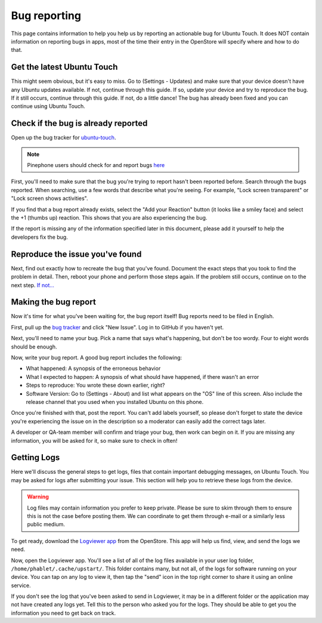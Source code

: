 Bug reporting
=============

This page contains information to help you help us by reporting an actionable bug for Ubuntu Touch. It does NOT contain information on reporting bugs in apps, most of the time their entry in the OpenStore will specify where and how to do that.

Get the latest Ubuntu Touch
---------------------------

This might seem obvious, but it's easy to miss. Go to (Settings - Updates) and make sure that your device doesn't have any Ubuntu updates available. If not, continue through this guide. If so, update your device and try to reproduce the bug. If it still occurs, continue through this guide. If not, do a little dance! The bug has already been fixed and you can continue using Ubuntu Touch.

Check if the bug is already reported
------------------------------------

Open up the bug tracker for `ubuntu-touch <https://github.com/ubports/ubuntu-touch>`_.

.. Note::
    Pinephone users should check for and report bugs `here <https://gitlab.com/ubports/community-ports/pinephone>`_

First, you'll need to make sure that the bug you're trying to report hasn't been reported before. Search through the bugs reported. When searching, use a few words that describe what you're seeing. For example, "Lock screen transparent" or "Lock screen shows activities".

If you find that a bug report already exists, select the "Add your Reaction" button (it looks like a smiley face) and select the +1 (thumbs up) reaction. This shows that you are also experiencing the bug.

If the report is missing any of the information specified later in this document, please add it yourself to help the developers fix the bug.

Reproduce the issue you've found
--------------------------------

Next, find out exactly how to recreate the bug that you've found. Document the exact steps that you took to find the problem in detail. Then, reboot your phone and perform those steps again. If the problem still occurs, continue on to the next step. `If not... <https://youtu.be/nn2FB1P_Mn8?t=10s>`_

Making the bug report
---------------------

Now it's time for what you've been waiting for, the bug report itself! Bug reports need to be filed in English.

First, pull up the `bug tracker <https://github.com/ubports/ubuntu-touch>`_ and click "New Issue". Log in to GitHub if you haven't yet.

Next, you'll need to name your bug. Pick a name that says what's happening, but don't be too wordy. Four to eight words should be enough.

Now, write your bug report. A good bug report includes the following:

* What happened: A synopsis of the erroneous behavior
* What I expected to happen: A synopsis of what should have happened, if there wasn't an error
* Steps to reproduce: You wrote these down earlier, right?
* Software Version: Go to (Settings - About) and list what appears on the "OS" line of this screen. Also include the release channel that you used when you installed Ubuntu on this phone.

Once you're finished with that, post the report. You can't add labels yourself, so please don't forget to state the device you're experiencing the issue on in the description so a moderator can easily add the correct tags later.

A developer or QA-team member will confirm and triage your bug, then work can begin on it. If you are missing any information, you will be asked for it, so make sure to check in often!

Getting Logs
------------

Here we'll discuss the general steps to get logs, files that contain important debugging messages, on Ubuntu Touch. You may be asked for logs after submitting your issue. This section will help you to retrieve these logs from the device.

.. warning::

    Log files may contain information you prefer to keep private. Please be sure to skim through them to ensure this is not the case before posting them. We can coordinate to get them through e-mail or a similarly less public medium.

To get ready, download the `Logviewer app <https://open-store.io/app/logviewer.neothethird>`_ from the OpenStore. This app will help us find, view, and send the logs we need.

Now, open the Logviewer app. You'll see a list of all of the log files available in your user log folder, ``/home/phablet/.cache/upstart/``. This folder contains many, but not all, of the logs for software running on your device. You can tap on any log to view it, then tap the "send" icon in the top right corner to share it using an online service.

If you don't see the log that you've been asked to send in Logviewer, it may be in a different folder or the application may not have created any logs yet. Tell this to the person who asked you for the logs. They should be able to get you the information you need to get back on track.
